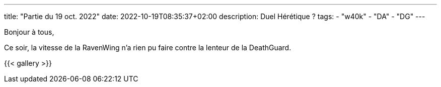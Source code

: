 ---
title: "Partie du 19 oct. 2022"
date: 2022-10-19T08:35:37+02:00
description: Duel Hérétique ?
tags:
    - "w40k"
    - "DA"
    - "DG"
---

Bonjour à tous,

Ce soir, la vitesse de la RavenWing n'a rien pu faire contre la lenteur de la DeathGuard.


{{< gallery >}}
